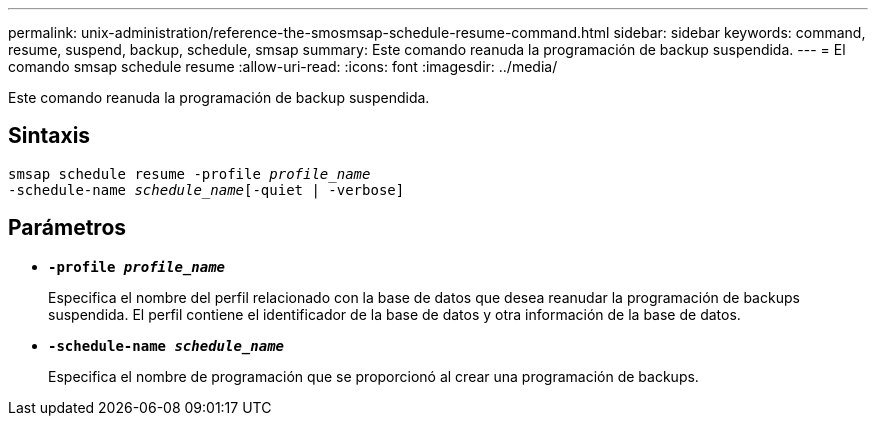 ---
permalink: unix-administration/reference-the-smosmsap-schedule-resume-command.html 
sidebar: sidebar 
keywords: command, resume, suspend, backup, schedule, smsap 
summary: Este comando reanuda la programación de backup suspendida. 
---
= El comando smsap schedule resume
:allow-uri-read: 
:icons: font
:imagesdir: ../media/


[role="lead"]
Este comando reanuda la programación de backup suspendida.



== Sintaxis

[listing, subs="+macros"]
----
pass:quotes[smsap schedule resume -profile _profile_name_
-schedule-name _schedule_name_[-quiet | -verbose]]
----


== Parámetros

* `*-profile _profile_name_*`
+
Especifica el nombre del perfil relacionado con la base de datos que desea reanudar la programación de backups suspendida. El perfil contiene el identificador de la base de datos y otra información de la base de datos.

* `*-schedule-name _schedule_name_*`
+
Especifica el nombre de programación que se proporcionó al crear una programación de backups.


